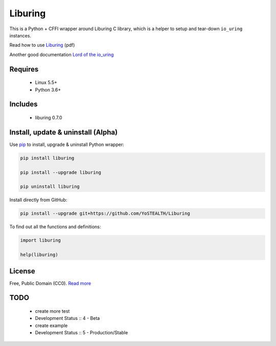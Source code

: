 Liburing
========

This is a Python + CFFI wrapper around Liburing C library, which is a helper to setup and tear-down ``io_uring`` instances.

Read how to use `Liburing`_ (pdf)

Another good documentation `Lord of the io_uring`_


Requires
--------

    - Linux 5.5+
    - Python 3.6+


Includes
--------

    - liburing 0.7.0


Install, update & uninstall (Alpha)
-----------------------------------

Use `pip`_ to install, upgrade & uninstall Python wrapper:

.. code-block:: text

    pip install liburing

    pip install --upgrade liburing

    pip uninstall liburing

Install directly from GitHub:

.. code-block:: text

    pip install --upgrade git+https://github.com/YoSTEALTH/Liburing


To find out all the functions and definitions:

.. code-block:: text
    
    import liburing

    help(liburing)


License
-------
Free, Public Domain (CC0). `Read more`_


TODO
----

    - create more test
    - Development Status :: 4 - Beta
    - create example
    - Development Status :: 5 - Production/Stable
    

.. _pip: https://pip.pypa.io/en/stable/quickstart/
.. _Read more: https://github.com/YoSTEALTH/Liburing/blob/master/LICENSE.txt
.. _Liburing: https://kernel.dk/io_uring.pdf
.. _Lord of the io_uring: https://unixism.net/loti/
